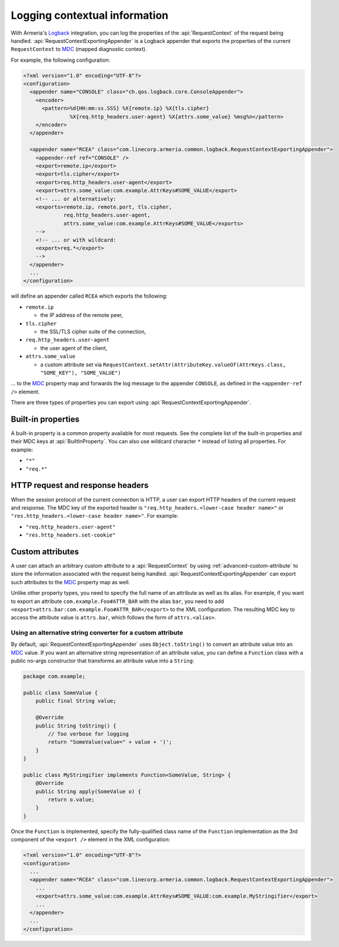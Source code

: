 .. _`Logback`: https://logback.qos.ch/
.. _`MDC`: https://logback.qos.ch/manual/mdc.html

.. _advanced-logging:

Logging contextual information
==============================
With Armeria's `Logback`_ integration, you can log the properties of the :api:`RequestContext` of the
request being handled. :api:`RequestContextExportingAppender` is a Logback appender that exports the properties
of the current ``RequestContext`` to `MDC`_ (mapped diagnostic context).

For example, the following configuration:

.. code-block:: xml

    <?xml version="1.0" encoding="UTF-8"?>
    <configuration>
      <appender name="CONSOLE" class="ch.qos.logback.core.ConsoleAppender">
        <encoder>
          <pattern>%d{HH:mm:ss.SSS} %X{remote.ip} %X{tls.cipher}
                   %X{req.http_headers.user-agent} %X{attrs.some_value} %msg%n</pattern>
        </encoder>
      </appender>

      <appender name="RCEA" class="com.linecorp.armeria.common.logback.RequestContextExportingAppender">
        <appender-ref ref="CONSOLE" />
        <export>remote.ip</export>
        <export>tls.cipher</export>
        <export>req.http_headers.user-agent</export>
        <export>attrs.some_value:com.example.AttrKeys#SOME_VALUE</export>
        <!-- ... or alternatively:
        <exports>remote.ip, remote.port, tls.cipher,
                 req.http_headers.user-agent,
                 attrs.some_value:com.example.AttrKeys#SOME_VALUE</exports>
        -->
        <!-- ... or with wildcard:
        <export>req.*</export>
        -->
      </appender>
      ...
    </configuration>

will define an appender called ``RCEA`` which exports the following:

- ``remote.ip``

  - the IP address of the remote peer,

- ``tls.cipher``

  - the SSL/TLS cipher suite of the connection,

- ``req.http_headers.user-agent``

  - the user agent of the client,

- ``attrs.some_value``

  - a custom attribute set via ``RequestContext.setAttr(AttributeKey.valueOf(AttrKeys.class, "SOME_KEY"), "SOME_VALUE")``

... to the `MDC`_ property map and forwards the log message to the appender ``CONSOLE``, as defined in the
``<appender-ref />`` element.

There are three types of properties you can export using :api:`RequestContextExportingAppender`.

Built-in properties
-------------------
A built-in property is a common property available for most requests. See the complete list of the built-in
properties and their MDC keys at :api:`BuiltInProperty`.
You can also use wildcard character ``*`` instead of listing all properties. For example:

- ``"*"``
- ``"req.*"``

HTTP request and response headers
---------------------------------
When the session protocol of the current connection is HTTP, a user can export HTTP headers of the current
request and response. The MDC key of the exported header is ``"req.http_headers.<lower-case header name>"`` or
``"res.http_headers.<lower-case header name>"``. For example:

- ``"req.http_headers.user-agent"``
- ``"res.http_headers.set-cookie"``

Custom attributes
-----------------
A user can attach an arbitrary custom attribute to a :api:`RequestContext` by using
:ref:`advanced-custom-attribute` to store the information associated with the request being handled.
:api:`RequestContextExportingAppender` can export such attributes to the `MDC`_ property map as well.

Unlike other property types, you need to specify the full name of an attribute as well as its alias.
For example, if you want to export an attribute ``com.example.Foo#ATTR_BAR`` with the alias ``bar``, you need to add
``<export>attrs.bar:com.example.Foo#ATTR_BAR</export>`` to the XML configuration. The resulting MDC key to
access the attribute value is ``attrs.bar``, which follows the form of ``attrs.<alias>``.

Using an alternative string converter for a custom attribute
^^^^^^^^^^^^^^^^^^^^^^^^^^^^^^^^^^^^^^^^^^^^^^^^^^^^^^^^^^^^
By default, :api:`RequestContextExportingAppender` uses ``Object.toString()`` to convert an attribute value
into an `MDC`_ value. If you want an alternative string representation of an attribute value, you can define
a ``Function`` class with a public no-args constructor that transforms an attribute value into a ``String``:

.. code-block:: java

    package com.example;

    public class SomeValue {
        public final String value;

        @Override
        public String toString() {
            // Too verbose for logging
            return "SomeValue(value=" + value + ')';
        }
    }

    public class MyStringifier implements Function<SomeValue, String> {
        @Override
        public String apply(SomeValue o) {
            return o.value;
        }
    }

Once the ``Function`` is implemented, specify the fully-qualified class name of the ``Function`` implementation
as the 3rd component of the ``<export />`` element in the XML configuration:

.. code-block:: xml

    <?xml version="1.0" encoding="UTF-8"?>
    <configuration>
      ...
      <appender name="RCEA" class="com.linecorp.armeria.common.logback.RequestContextExportingAppender">
        ...
        <export>attrs.some_value:com.example.AttrKeys#SOME_VALUE:com.example.MyStringifier</export>
        ...
      </appender>
      ...
    </configuration>
